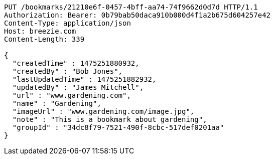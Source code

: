 [source,http,options="nowrap"]
----
PUT /bookmarks/21210e6f-0457-4bff-aa74-74f9662d0d7d HTTP/1.1
Authorization: Bearer: 0b79bab50daca910b000d4f1a2b675d604257e42
Content-Type: application/json
Host: breezie.com
Content-Length: 339

{
  "createdTime" : 1475251880932,
  "createdBy" : "Bob Jones",
  "lastUpdatedTime" : 1475251882932,
  "updatedBy" : "James Mitchell",
  "url" : "www.gardening.com",
  "name" : "Gardening",
  "imageUrl" : "www.gardening.com/image.jpg",
  "note" : "This is a bookmark about gardening",
  "groupId" : "34dc8f79-7521-490f-8cbc-517def0201aa"
}
----